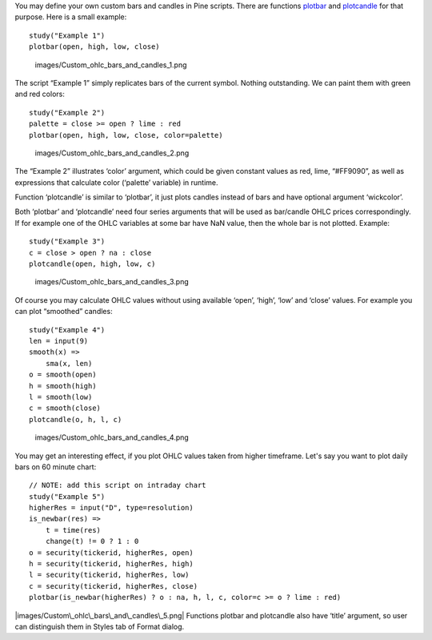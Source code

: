 You may define your own custom bars and candles in Pine scripts. There
are functions
`plotbar <https://www.tradingview.com/study-script-reference/#fun_plotbar>`__
and
`plotcandle <https://www.tradingview.com/study-script-reference/#fun_plotcandle>`__
for that purpose. Here is a small example:

::

    study("Example 1")
    plotbar(open, high, low, close)

.. figure:: images/Custom_ohlc_bars_and_candles_1.png
   :alt: images/Custom_ohlc_bars_and_candles_1.png

   images/Custom\_ohlc\_bars\_and\_candles\_1.png

The script “Example 1” simply replicates bars of the current symbol.
Nothing outstanding. We can paint them with green and red colors:

::

    study("Example 2")
    palette = close >= open ? lime : red
    plotbar(open, high, low, close, color=palette)

.. figure:: images/Custom_ohlc_bars_and_candles_2.png
   :alt: images/Custom_ohlc_bars_and_candles_2.png

   images/Custom\_ohlc\_bars\_and\_candles\_2.png

The “Example 2” illustrates ‘color’ argument, which could be given
constant values as red, lime, “#FF9090”, as well as expressions that
calculate color (‘palette’ variable) in runtime.

Function ‘plotcandle’ is similar to ‘plotbar’, it just plots candles
instead of bars and have optional argument ‘wickcolor’.

Both ‘plotbar’ and ‘plotcandle’ need four series arguments that will be
used as bar/candle OHLC prices correspondingly. If for example one of
the OHLC variables at some bar have NaN value, then the whole bar is not
plotted. Example:

::

    study("Example 3")
    c = close > open ? na : close
    plotcandle(open, high, low, c)

.. figure:: images/Custom_ohlc_bars_and_candles_3.png
   :alt: images/Custom_ohlc_bars_and_candles_3.png

   images/Custom\_ohlc\_bars\_and\_candles\_3.png

Of course you may calculate OHLC values without using available ‘open’,
‘high’, ‘low’ and ‘close’ values. For example you can plot “smoothed”
candles:

::

    study("Example 4")
    len = input(9)
    smooth(x) =>
        sma(x, len)
    o = smooth(open)
    h = smooth(high)
    l = smooth(low)
    c = smooth(close)
    plotcandle(o, h, l, c)

.. figure:: images/Custom_ohlc_bars_and_candles_4.png
   :alt: images/Custom_ohlc_bars_and_candles_4.png

   images/Custom\_ohlc\_bars\_and\_candles\_4.png

You may get an interesting effect, if you plot OHLC values taken from
higher timeframe. Let's say you want to plot daily bars on 60 minute
chart:

::

    // NOTE: add this script on intraday chart
    study("Example 5")
    higherRes = input("D", type=resolution)
    is_newbar(res) =>
        t = time(res)
        change(t) != 0 ? 1 : 0
    o = security(tickerid, higherRes, open)
    h = security(tickerid, higherRes, high)
    l = security(tickerid, higherRes, low)
    c = security(tickerid, higherRes, close)
    plotbar(is_newbar(higherRes) ? o : na, h, l, c, color=c >= o ? lime : red)

|images/Custom\_ohlc\_bars\_and\_candles\_5.png| Functions plotbar and
plotcandle also have ‘title’ argument, so user can distinguish them in
Styles tab of Format dialog.

.. |images/Custom\_ohlc\_bars\_and\_candles\_5.png| image:: images/Custom_ohlc_bars_and_candles_5.png

